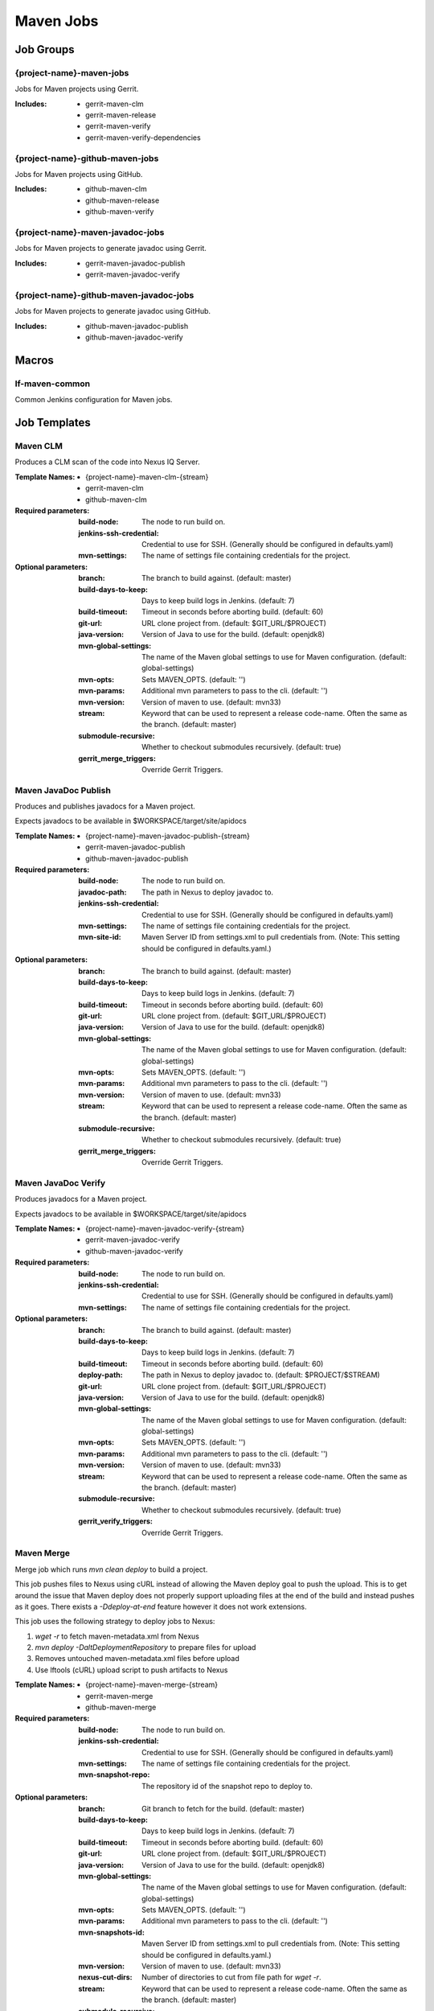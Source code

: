 ##########
Maven Jobs
##########

Job Groups
==========

{project-name}-maven-jobs
-------------------------

Jobs for Maven projects using Gerrit.

:Includes:

    - gerrit-maven-clm
    - gerrit-maven-release
    - gerrit-maven-verify
    - gerrit-maven-verify-dependencies

{project-name}-github-maven-jobs
--------------------------------

Jobs for Maven projects using GitHub.

:Includes:

    - github-maven-clm
    - github-maven-release
    - github-maven-verify

{project-name}-maven-javadoc-jobs
---------------------------------

Jobs for Maven projects to generate javadoc using Gerrit.

:Includes:

    - gerrit-maven-javadoc-publish
    - gerrit-maven-javadoc-verify

{project-name}-github-maven-javadoc-jobs
----------------------------------------

Jobs for Maven projects to generate javadoc using GitHub.

:Includes:

    - github-maven-javadoc-publish
    - github-maven-javadoc-verify


Macros
======

lf-maven-common
---------------

Common Jenkins configuration for Maven jobs.


Job Templates
=============

Maven CLM
---------

Produces a CLM scan of the code into Nexus IQ Server.

:Template Names:

    - {project-name}-maven-clm-{stream}
    - gerrit-maven-clm
    - github-maven-clm

:Required parameters:

    :build-node:    The node to run build on.
    :jenkins-ssh-credential: Credential to use for SSH. (Generally should
        be configured in defaults.yaml)
    :mvn-settings: The name of settings file containing credentials for the project.

:Optional parameters:

    :branch: The branch to build against. (default: master)
    :build-days-to-keep: Days to keep build logs in Jenkins. (default: 7)
    :build-timeout: Timeout in seconds before aborting build. (default: 60)
    :git-url: URL clone project from. (default: $GIT_URL/$PROJECT)
    :java-version: Version of Java to use for the build. (default: openjdk8)
    :mvn-global-settings: The name of the Maven global settings to use for
        Maven configuration. (default: global-settings)
    :mvn-opts: Sets MAVEN_OPTS. (default: '')
    :mvn-params: Additional mvn parameters to pass to the cli. (default: '')
    :mvn-version: Version of maven to use. (default: mvn33)
    :stream: Keyword that can be used to represent a release code-name.
        Often the same as the branch. (default: master)
    :submodule-recursive: Whether to checkout submodules recursively.
        (default: true)

    :gerrit_merge_triggers: Override Gerrit Triggers.

Maven JavaDoc Publish
---------------------

Produces and publishes javadocs for a Maven project.

Expects javadocs to be available in $WORKSPACE/target/site/apidocs

:Template Names:

    - {project-name}-maven-javadoc-publish-{stream}
    - gerrit-maven-javadoc-publish
    - github-maven-javadoc-publish

:Required parameters:

    :build-node: The node to run build on.
    :javadoc-path: The path in Nexus to deploy javadoc to.
    :jenkins-ssh-credential: Credential to use for SSH. (Generally should
        be configured in defaults.yaml)
    :mvn-settings: The name of settings file containing credentials for the project.
    :mvn-site-id: Maven Server ID from settings.xml to pull credentials from.
        (Note: This setting should be configured in defaults.yaml.)

:Optional parameters:

    :branch: The branch to build against. (default: master)
    :build-days-to-keep: Days to keep build logs in Jenkins. (default: 7)
    :build-timeout: Timeout in seconds before aborting build. (default: 60)
    :git-url: URL clone project from. (default: $GIT_URL/$PROJECT)
    :java-version: Version of Java to use for the build. (default: openjdk8)
    :mvn-global-settings: The name of the Maven global settings to use for
        Maven configuration. (default: global-settings)
    :mvn-opts: Sets MAVEN_OPTS. (default: '')
    :mvn-params: Additional mvn parameters to pass to the cli. (default: '')
    :mvn-version: Version of maven to use. (default: mvn33)
    :stream: Keyword that can be used to represent a release code-name.
        Often the same as the branch. (default: master)
    :submodule-recursive: Whether to checkout submodules recursively.
        (default: true)

    :gerrit_merge_triggers: Override Gerrit Triggers.

Maven JavaDoc Verify
--------------------

Produces javadocs for a Maven project.

Expects javadocs to be available in $WORKSPACE/target/site/apidocs

:Template Names:

    - {project-name}-maven-javadoc-verify-{stream}
    - gerrit-maven-javadoc-verify
    - github-maven-javadoc-verify

:Required parameters:
    :build-node:    The node to run build on.
    :jenkins-ssh-credential: Credential to use for SSH. (Generally should
        be configured in defaults.yaml)
    :mvn-settings: The name of settings file containing credentials for the project.

:Optional parameters:

    :branch: The branch to build against. (default: master)
    :build-days-to-keep: Days to keep build logs in Jenkins. (default: 7)
    :build-timeout: Timeout in seconds before aborting build. (default: 60)
    :deploy-path:    The path in Nexus to deploy javadoc to. (default: $PROJECT/$STREAM)
    :git-url: URL clone project from. (default: $GIT_URL/$PROJECT)
    :java-version: Version of Java to use for the build. (default: openjdk8)
    :mvn-global-settings: The name of the Maven global settings to use for
        Maven configuration. (default: global-settings)
    :mvn-opts: Sets MAVEN_OPTS. (default: '')
    :mvn-params: Additional mvn parameters to pass to the cli. (default: '')
    :mvn-version: Version of maven to use. (default: mvn33)
    :stream: Keyword that can be used to represent a release code-name.
        Often the same as the branch. (default: master)
    :submodule-recursive: Whether to checkout submodules recursively.
        (default: true)

    :gerrit_verify_triggers: Override Gerrit Triggers.

Maven Merge
-----------

Merge job which runs `mvn clean deploy` to build a project.

This job pushes files to Nexus using cURL instead of allowing the Maven deploy
goal to push the upload. This is to get around the issue that Maven deploy does
not properly support uploading files at the end of the build and instead pushes
as it goes. There exists a `-Ddeploy-at-end` feature however it does not work
extensions.

This job uses the following strategy to deploy jobs to Nexus:

1. `wget -r` to fetch maven-metadata.xml from Nexus
2. `mvn deploy -DaltDeploymentRepository` to prepare files for upload
3. Removes untouched maven-metadata.xml files before upload
4. Use lftools (cURL) upload script to push artifacts to Nexus

:Template Names:

    - {project-name}-maven-merge-{stream}
    - gerrit-maven-merge
    - github-maven-merge

:Required parameters:

    :build-node: The node to run build on.
    :jenkins-ssh-credential: Credential to use for SSH. (Generally should
        be configured in defaults.yaml)
    :mvn-settings: The name of settings file containing credentials for the project.
    :mvn-snapshot-repo: The repository id of the snapshot repo to deploy to.

:Optional parameters:

    :branch: Git branch to fetch for the build. (default: master)
    :build-days-to-keep: Days to keep build logs in Jenkins. (default: 7)
    :build-timeout: Timeout in seconds before aborting build. (default: 60)
    :git-url: URL clone project from. (default: $GIT_URL/$PROJECT)
    :java-version: Version of Java to use for the build. (default: openjdk8)
    :mvn-global-settings: The name of the Maven global settings to use for
        Maven configuration. (default: global-settings)
    :mvn-opts: Sets MAVEN_OPTS. (default: '')
    :mvn-params: Additional mvn parameters to pass to the cli. (default: '')
    :mvn-snapshots-id: Maven Server ID from settings.xml to pull credentials from.
        (Note: This setting should be configured in defaults.yaml.)
    :mvn-version: Version of maven to use. (default: mvn33)
    :nexus-cut-dirs: Number of directories to cut from file path for `wget -r`.
    :stream: Keyword that can be used to represent a release code-name.
        Often the same as the branch. (default: master)
    :submodule-recursive: Whether to checkout submodules recursively.
        (default: true)

    :gerrit_merge_triggers: Override Gerrit Triggers.
    :gerrit_trigger_file_paths: Override file paths which can be used to
        filter which file modifications will trigger a build.

Maven Release
-------------

Produces a release candidate by creating a staging repo in Nexus.

Runs a Maven build and deploys to $WORKSPACE/m2repo directory. This
directory can then be reused later to deploy to Nexus.

:Template Names:

    - {project-name}-maven-release-{stream}
    - gerrit-maven-release
    - github-maven-release

:Required parameters:

    :build-node: The node to run build on.
    :jenkins-ssh-credential: Credential to use for SSH. (Generally should
        be configured in defaults.yaml)
    :mvn-settings: The name of settings file containing credentials for the project.
    :mvn-staging-id: Maven Server ID from settings.xml to pull credentials from.
        (Note: This setting should be configured in defaults.yaml.)
    :staging-profile-id: Profile ID of the project's Nexus staging profile.

:Optional parameters:

    :branch: The branch to build against. (default: master)
    :build-days-to-keep: Days to keep build logs in Jenkins. (default: 7)
    :build-timeout: Timeout in seconds before aborting build. (default: 60)
    :cron: Cron schedule when to trigger the job. This parameter also
        supports multiline input via YAML pipe | character in cases where
        one may want to provide more than 1 cron timer. (default: '')
    :deploy-path:    The path in Nexus to deploy javadoc to. (default: $PROJECT/$STREAM)
    :git-url: URL clone project from. (default: $GIT_URL/$PROJECT)
    :java-version: Version of Java to use for the build. (default: openjdk8)
    :mvn-global-settings: The name of the Maven global settings to use for
        Maven configuration. (default: global-settings)
    :mvn-opts: Sets MAVEN_OPTS. (default: '')
    :mvn-params: Additional mvn parameters to pass to the cli. (default: '')
    :mvn-version: Version of maven to use. (default: mvn33)
    :stream: Keyword that can be used to represent a release code-name.
        Often the same as the branch. (default: master)
    :submodule-recursive: Whether to checkout submodules recursively.
        (default: true)

    :gerrit_release_triggers: Override Gerrit Triggers.

Maven Sonar
-----------

Sonar job which runs mvn clean install then publishes to Sonar.

This job purposely only runs on the master branch as there are Additional
configuration needed to support multiple branches and there's not much
interest in that kind of support.

:Template Names:

    - {project-name}-sonar
    - gerrit-maven-sonar
    - github-maven-sonar

:Required parameters:

    :build-node: The node to run build on.
    :jenkins-ssh-credential: Credential to use for SSH. (Generally should
        be configured in defaults.yaml)
    :mvn-settings: The name of settings file containing credentials for the project.

:Optional parameters:

    :build-days-to-keep: Days to keep build logs in Jenkins. (default: 7)
    :build-timeout: Timeout in seconds before aborting build. (default: 60)
    :git-url: URL clone project from. (default: $GIT_URL/$PROJECT)
    :java-version: Version of Java to use for the build. (default: openjdk8)
    :mvn-global-settings: The name of the Maven global settings to use for
        Maven configuration. (default: global-settings)
    :mvn-opts: Sets MAVEN_OPTS. (default: '')
    :mvn-params: Additional mvn parameters to pass to the cli. (default: '')
    :mvn-version: Version of maven to use. (default: mvn33)
    :stream: Keyword that can be used to represent a release code-name.
        Often the same as the branch. (default: master)
    :submodule-recursive: Whether to checkout submodules recursively.
        (default: true)

    :gerrit_sonar_triggers: Override Gerrit Triggers.

Maven Verify
------------

Verify job which runs mvn clean install to test a project build..

:Template Names:

    - {project-name}-maven-verify-{stream}-{mvn-version}-{java-version}
    - gerrit-maven-verify
    - github-maven-verify

:Required parameters:

    :build-node: The node to run build on.
    :jenkins-ssh-credential: Credential to use for SSH. (Generally should
        be configured in defaults.yaml)
    :mvn-settings: The name of settings file containing credentials for the project.

:Optional parameters:

    :branch: Git branch to fetch for the build. (default: master)
    :build-days-to-keep: Days to keep build logs in Jenkins. (default: 7)
    :build-timeout: Timeout in seconds before aborting build. (default: 60)
    :git-url: URL clone project from. (default: $GIT_URL/$PROJECT)
    :java-version: Version of Java to use for the build. (default: openjdk8)
    :mvn-global-settings: The name of the Maven global settings to use for
        Maven configuration. (default: global-settings)
    :mvn-opts: Sets MAVEN_OPTS. (default: '')
    :mvn-params: Additional mvn parameters to pass to the cli. (default: '')
    :mvn-version: Version of maven to use. (default: mvn33)
    :stream: Keyword that can be used to represent a release code-name.
        Often the same as the branch. (default: master)
    :submodule-recursive: Whether to checkout submodules recursively.
        (default: true)

    :gerrit_verify_triggers: Override Gerrit Triggers.
    :gerrit_trigger_file_paths: Override file paths which can be used to
        filter which file modifications will trigger a build.

Maven Verify /w Dependencies
----------------------------

Verify job which runs mvn clean install to test a project build /w deps

This job can be used to verify a patch in conjunction to all of the
upstream patches it depends on. The user of this job can provide a list
via comment trigger.

:Template Names:

    - {project-name}-maven-verify-deps-{stream}-{mvn-version}-{java-version}
    - gerrit-maven-verify-dependencies

:Comment Trigger: recheck: SPACE_SEPERATED_LIST_OF_PATCHES

:Required parameters:

    :build-node: The node to run build on.
    :jenkins-ssh-credential: Credential to use for SSH. (Generally should
        be configured in defaults.yaml)
    :mvn-settings: The name of settings file containing credentials for the project.

:Optional parameters:

    :branch: Git branch to fetch for the build. (default: master)
    :build-days-to-keep: Days to keep build logs in Jenkins. (default: 7)
    :build-timeout: Timeout in seconds before aborting build. (default: 60)
    :git-url: URL clone project from. (default: $GIT_URL/$PROJECT)
    :java-version: Version of Java to use for the build. (default: openjdk8)
    :mvn-global-settings: The name of the Maven global settings to use for
        Maven configuration. (default: global-settings)
    :mvn-opts: Sets MAVEN_OPTS. (default: '')
    :mvn-params: Additional mvn parameters to pass to the cli. (default: '')
    :mvn-version: Version of maven to use. (default: mvn33)
    :stream: Keyword that can be used to represent a release code-name.
        Often the same as the branch. (default: master)
    :submodule-recursive: Whether to checkout submodules recursively.
        (default: true)

    :gerrit_verify_triggers: Override Gerrit Triggers.
    :gerrit_trigger_file_paths: Override file paths which can be used to
        filter which file modifications will trigger a build.
